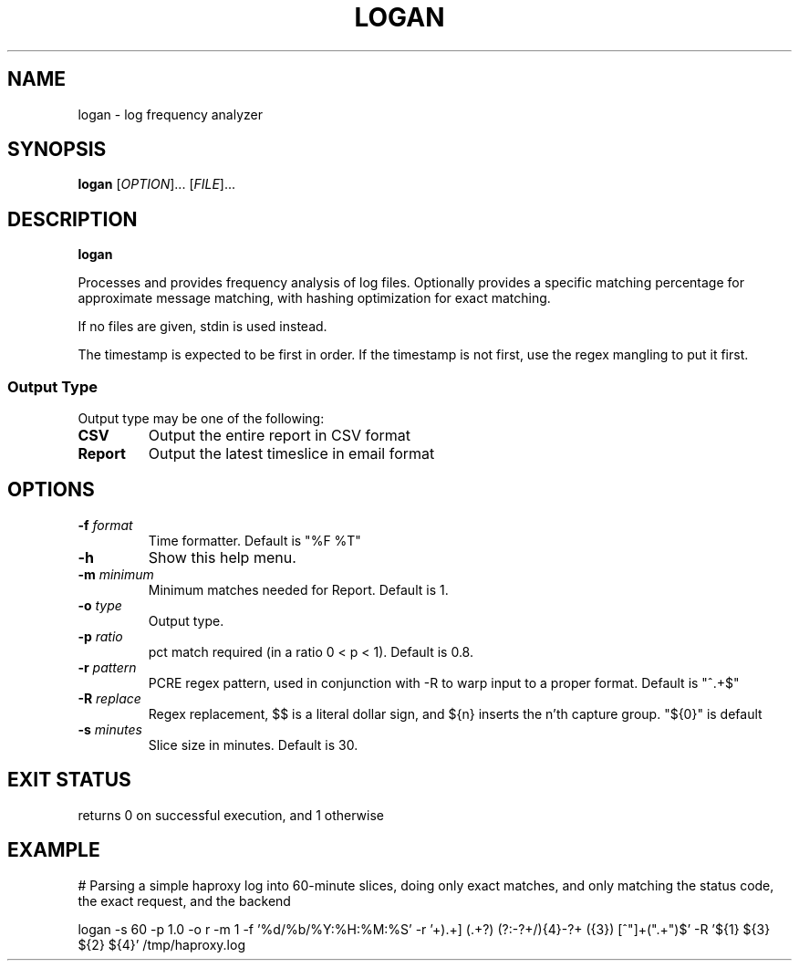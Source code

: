 .TH LOGAN 1 2015-08-28 GNU
.SH NAME
logan \- log frequency analyzer
.SH SYNOPSIS
.B logan
[\fIOPTION\fR]...
[\fIFILE\fR]...
.SH DESCRIPTION
.B logan

Processes and provides frequency analysis of log files.  Optionally provides a
specific matching percentage for approximate message matching, with hashing
optimization for exact matching.

If no files are given, stdin is used instead.

The timestamp is expected to be first in order.  If the timestamp is not first,
use the regex mangling to put it first.

.SS Output Type

Output type may be one of the following:

.TP
.BR CSV
Output the entire report in CSV format
.TP
.BR Report
Output the latest timeslice in email format

.SH OPTIONS
.TP
.BR \-f " " \fIformat\fR
Time formatter. Default is "%F %T"
.TP
.BR \-h
Show this help menu.
.TP
.BR \-m " " \fIminimum\fR
Minimum matches needed for Report.  Default is 1.
.TP
.BR \-o " " \fItype\fR
Output type.
.TP
.BR \-p " " \fIratio\fR
pct match required (in a ratio 0 < p < 1).  Default is 0.8.
.TP
.BR \-r " " \fIpattern\fR
PCRE regex pattern, used in conjunction with -R to warp input to a proper
format.  Default is "^.+$"
.TP
.BR \-R " " \fIreplace\fR
Regex replacement, $$ is a literal dollar sign, and ${n} inserts the n'th
capture group. "${0}" is default
.TP
.BR \-s " " \fIminutes\fR
Slice size in minutes.  Default is 30.
.SH EXIT STATUS
returns 0 on successful execution, and 1 otherwise
.SH EXAMPLE

# Parsing a simple haproxy log into 60-minute slices, doing only exact matches, and only matching the status code, the exact request, and the backend

logan -s 60 -p 1.0 -o r -m 1 -f '%d/%b/%Y:%H:%M:%S' -r '\[(\d+/\w+[^\.]+)\.\d+\] (.+?) (?:-?\d+/){4}-?\d+ (\d{3}) [^"]+(".+")$' -R '${1} ${3} ${2} ${4}' /tmp/haproxy.log
